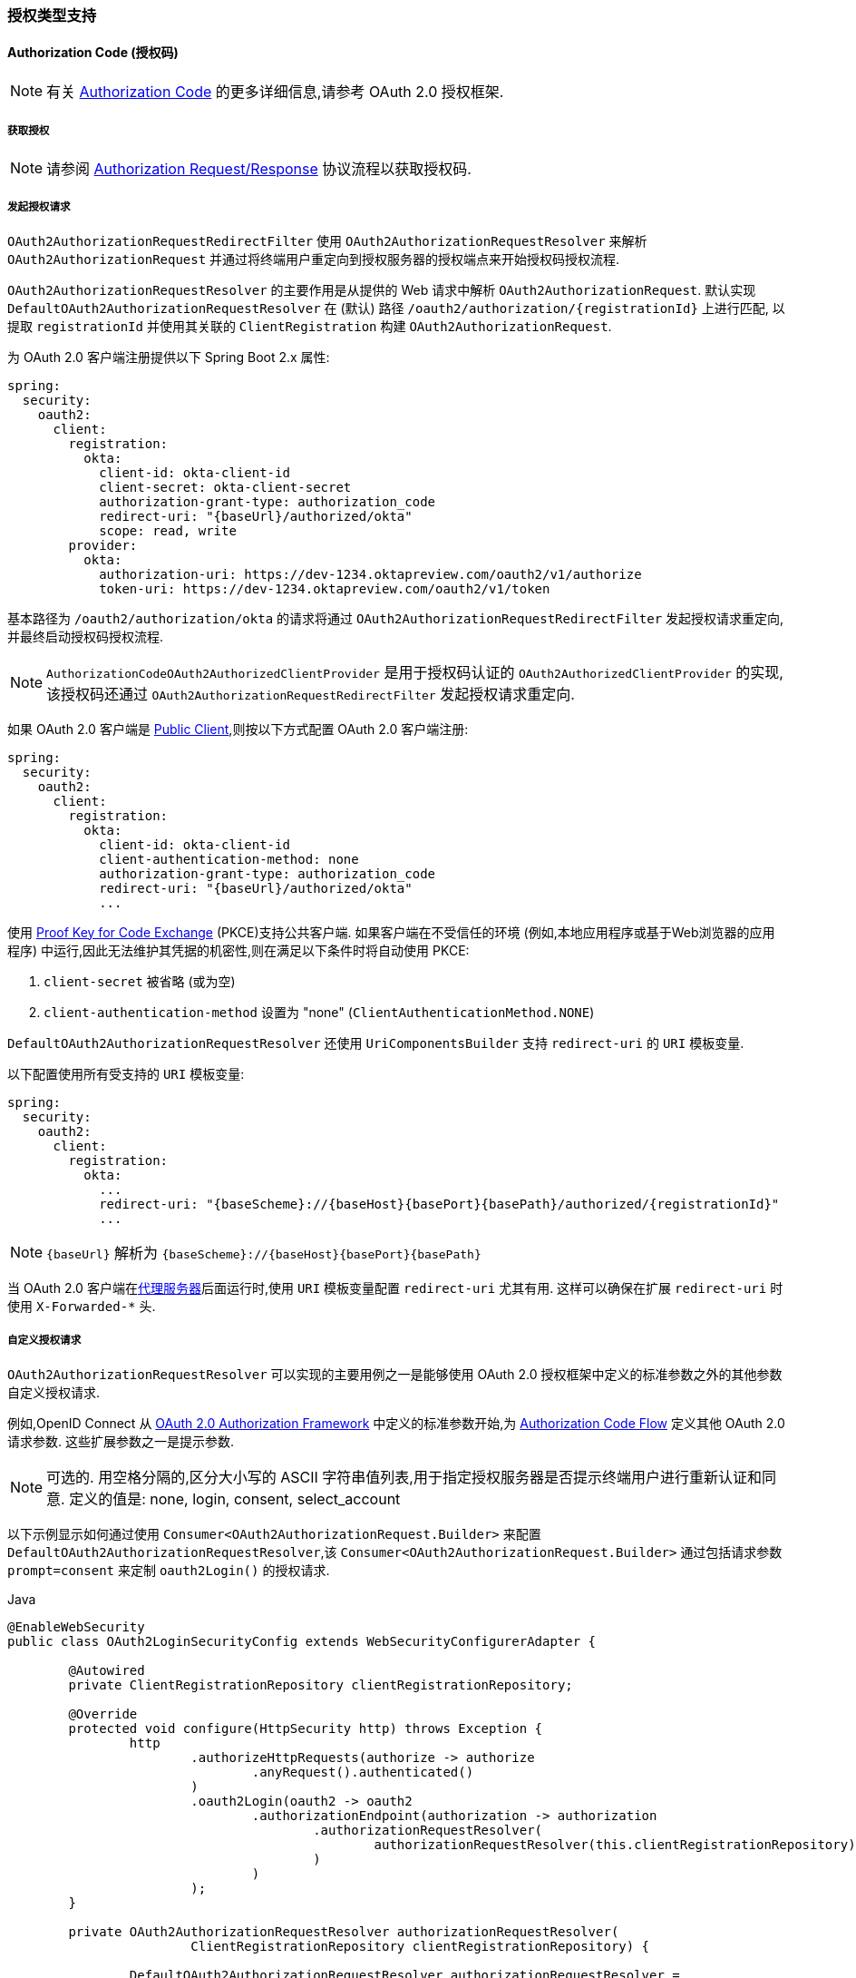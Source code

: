 [[oauth2Client-auth-grant-support]]
=== 授权类型支持


[[oauth2Client-auth-code-grant]]
==== Authorization Code  (授权码)

[NOTE]
有关 https://tools.ietf.org/html/rfc6749#section-1.3.1[Authorization Code] 的更多详细信息,请参考 OAuth 2.0 授权框架.


===== 获取授权

[NOTE]
请参阅 https://tools.ietf.org/html/rfc6749#section-4.1.1[Authorization Request/Response]  协议流程以获取授权码.

===== 发起授权请求

`OAuth2AuthorizationRequestRedirectFilter` 使用 `OAuth2AuthorizationRequestResolver` 来解析 `OAuth2AuthorizationRequest` 并通过将终端用户重定向到授权服务器的授权端点来开始授权码授权流程.

`OAuth2AuthorizationRequestResolver` 的主要作用是从提供的 Web 请求中解析 `OAuth2AuthorizationRequest`.  默认实现 `DefaultOAuth2AuthorizationRequestResolver` 在 (默认) 路径 `/oauth2/authorization/{registrationId}` 上进行匹配,
以提取 `registrationId` 并使用其关联的 `ClientRegistration` 构建 `OAuth2AuthorizationRequest`.

为 OAuth 2.0 客户端注册提供以下 Spring Boot 2.x 属性:

[source,yaml,attrs="-attributes"]
----
spring:
  security:
    oauth2:
      client:
        registration:
          okta:
            client-id: okta-client-id
            client-secret: okta-client-secret
            authorization-grant-type: authorization_code
            redirect-uri: "{baseUrl}/authorized/okta"
            scope: read, write
        provider:
          okta:
            authorization-uri: https://dev-1234.oktapreview.com/oauth2/v1/authorize
            token-uri: https://dev-1234.oktapreview.com/oauth2/v1/token
----

基本路径为 `/oauth2/authorization/okta` 的请求将通过 `OAuth2AuthorizationRequestRedirectFilter` 发起授权请求重定向,并最终启动授权码授权流程.

[NOTE]
`AuthorizationCodeOAuth2AuthorizedClientProvider` 是用于授权码认证的 `OAuth2AuthorizedClientProvider` 的实现,该授权码还通过 `OAuth2AuthorizationRequestRedirectFilter` 发起授权请求重定向.

如果 OAuth 2.0 客户端是 https://tools.ietf.org/html/rfc6749#section-2.1[Public Client],则按以下方式配置 OAuth 2.0 客户端注册:

[source,yaml,attrs="-attributes"]
----
spring:
  security:
    oauth2:
      client:
        registration:
          okta:
            client-id: okta-client-id
            client-authentication-method: none
            authorization-grant-type: authorization_code
            redirect-uri: "{baseUrl}/authorized/okta"
            ...
----

使用 https://tools.ietf.org/html/rfc7636[Proof Key for Code Exchange] (PKCE)支持公共客户端.  如果客户端在不受信任的环境 (例如,本地应用程序或基于Web浏览器的应用程序) 中运行,因此无法维护其凭据的机密性,则在满足以下条件时将自动使用 PKCE:

. `client-secret` 被省略 (或为空)
. `client-authentication-method` 设置为 "none" (`ClientAuthenticationMethod.NONE`)

[[oauth2Client-auth-code-redirect-uri]]
`DefaultOAuth2AuthorizationRequestResolver` 还使用 `UriComponentsBuilder` 支持 `redirect-uri` 的 `URI` 模板变量.

以下配置使用所有受支持的 `URI` 模板变量:

[source,yaml,attrs="-attributes"]
----
spring:
  security:
    oauth2:
      client:
        registration:
          okta:
            ...
            redirect-uri: "{baseScheme}://{baseHost}{basePort}{basePath}/authorized/{registrationId}"
            ...
----

[NOTE]
`{baseUrl}` 解析为 `{baseScheme}://{baseHost}{basePort}{basePath}`

当 OAuth 2.0 客户端在<<http-proxy-server, 代理服务器>>后面运行时,使用 `URI` 模板变量配置 `redirect-uri` 尤其有用.  这样可以确保在扩展 `redirect-uri` 时使用 `X-Forwarded-*` 头.

===== 自定义授权请求

`OAuth2AuthorizationRequestResolver` 可以实现的主要用例之一是能够使用 OAuth 2.0 授权框架中定义的标准参数之外的其他参数自定义授权请求.

例如,OpenID Connect 从 https://tools.ietf.org/html/rfc6749#section-4.1.1[OAuth 2.0 Authorization Framework] 中定义的标准参数开始,为 https://openid.net/specs/openid-connect-core-1_0.html#AuthRequest[Authorization Code Flow] 定义其他 OAuth 2.0 请求参数.  这些扩展参数之一是提示参数.

[NOTE]
可选的.  用空格分隔的,区分大小写的 ASCII 字符串值列表,用于指定授权服务器是否提示终端用户进行重新认证和同意.  定义的值是: none, login, consent, select_account

以下示例显示如何通过使用 `Consumer<OAuth2AuthorizationRequest.Builder>` 来配置 `DefaultOAuth2AuthorizationRequestResolver`,该 `Consumer<OAuth2AuthorizationRequest.Builder>` 通过包括请求参数  `prompt=consent` 来定制  `oauth2Login()` 的授权请求.

====
.Java
[source,java,role="primary"]
----
@EnableWebSecurity
public class OAuth2LoginSecurityConfig extends WebSecurityConfigurerAdapter {

	@Autowired
	private ClientRegistrationRepository clientRegistrationRepository;

	@Override
	protected void configure(HttpSecurity http) throws Exception {
		http
			.authorizeHttpRequests(authorize -> authorize
				.anyRequest().authenticated()
			)
			.oauth2Login(oauth2 -> oauth2
				.authorizationEndpoint(authorization -> authorization
					.authorizationRequestResolver(
						authorizationRequestResolver(this.clientRegistrationRepository)
					)
				)
			);
	}

	private OAuth2AuthorizationRequestResolver authorizationRequestResolver(
			ClientRegistrationRepository clientRegistrationRepository) {

		DefaultOAuth2AuthorizationRequestResolver authorizationRequestResolver =
				new DefaultOAuth2AuthorizationRequestResolver(
						clientRegistrationRepository, "/oauth2/authorization");
		authorizationRequestResolver.setAuthorizationRequestCustomizer(
				authorizationRequestCustomizer());

		return  authorizationRequestResolver;
	}

	private Consumer<OAuth2AuthorizationRequest.Builder> authorizationRequestCustomizer() {
		return customizer -> customizer
					.additionalParameters(params -> params.put("prompt", "consent"));
	}
}
----

.Kotlin
[source,kotlin,role="secondary"]
----
@EnableWebSecurity
class SecurityConfig : WebSecurityConfigurerAdapter() {

    @Autowired
    private lateinit var customClientRegistrationRepository: ClientRegistrationRepository

    override fun configure(http: HttpSecurity) {
        http {
            authorizeRequests {
                authorize(anyRequest, authenticated)
            }
            oauth2Login {
                authorizationEndpoint {
                    authorizationRequestResolver = authorizationRequestResolver(customClientRegistrationRepository)
                }
            }
        }
    }

    private fun authorizationRequestResolver(
            clientRegistrationRepository: ClientRegistrationRepository?): OAuth2AuthorizationRequestResolver? {
        val authorizationRequestResolver = DefaultOAuth2AuthorizationRequestResolver(
                clientRegistrationRepository, "/oauth2/authorization")
        authorizationRequestResolver.setAuthorizationRequestCustomizer(
                authorizationRequestCustomizer())
        return authorizationRequestResolver
    }

    private fun authorizationRequestCustomizer(): Consumer<OAuth2AuthorizationRequest.Builder> {
        return Consumer { customizer ->
            customizer
                    .additionalParameters { params -> params["prompt"] = "consent" }
        }
    }
}
----
====

对于简单的用例,对于特定的提供者,附加请求参数始终相同,可以将其直接添加到 `authorization-uri` 中.

例如,如果请求参数 `prompt` 的值始终是提供者 okta 的 `consent` ,则可以简单地进行如下配置:

[source,yaml]
----
spring:
  security:
    oauth2:
      client:
        provider:
          okta:
            authorization-uri: https://dev-1234.oktapreview.com/oauth2/v1/authorize?prompt=consent
----

前面的示例显示了在标准参数之上添加自定义参数的常见用例.  或者,如果您的要求更高,则可以通过简单地覆盖 `OAuth2AuthorizationRequest.authorizationRequestUri` 属性来完全控制构建授权请求 `URI`.

[TIP]
`OAuth2AuthorizationRequest.Builder.build()` 构造 `OAuth2AuthorizationRequest.authorizationRequestUri`,它表示完整的授权请求 `URI`,包括使用 `application/x-www-form-urlencoded` 格式的所有查询参数.


以下示例显示了 `authorizationRequestCustomizer()` 方法与上一示例的不同形式,而是覆盖了 `OAuth2AuthorizationRequest.authorizationRequestUri` 属性.

====
.Java
[source,java,role="primary"]
----
private Consumer<OAuth2AuthorizationRequest.Builder> authorizationRequestCustomizer() {
	return customizer -> customizer
				.authorizationRequestUri(uriBuilder -> uriBuilder
					.queryParam("prompt", "consent").build());
}
----

.Kotlin
[source,kotlin,role="secondary"]
----
private fun authorizationRequestCustomizer(): Consumer<OAuth2AuthorizationRequest.Builder> {
    return Consumer { customizer: OAuth2AuthorizationRequest.Builder ->
        customizer
                .authorizationRequestUri { uriBuilder: UriBuilder ->
                    uriBuilder
                            .queryParam("prompt", "consent").build()
                }
    }
}
----
====


===== 保存授权请求

`AuthorizationRequestRepository` 负责从发起授权请求到接收到授权响应 (回调) 之间的 `OAuth2AuthorizationRequest` 的持久性.

[TIP]
`OAuth2AuthorizationRequest` 用于关联和验证授权响应.

`AuthorizationRequestRepository` 的默认实现是 `HttpSessionOAuth2AuthorizationRequestRepository`,它将 `OAuth2AuthorizationRequest` 存储在 `HttpSession` 中.

如果您具有 `AuthorizationRequestRepository` 的自定义实现,则可以如以下示例所示对其进行配置:

.AuthorizationRequestRepository Configuration
====
.Java
[source,java,role="primary"]
----
@EnableWebSecurity
public class OAuth2ClientSecurityConfig extends WebSecurityConfigurerAdapter {

	@Override
	protected void configure(HttpSecurity http) throws Exception {
		http
			.oauth2Client(oauth2 -> oauth2
				.authorizationCodeGrant(codeGrant -> codeGrant
					.authorizationRequestRepository(this.authorizationRequestRepository())
					...
				)
			);
	}
}
----

.Kotlin
[source,kotlin,role="secondary"]
----
@EnableWebSecurity
class OAuth2ClientSecurityConfig : WebSecurityConfigurerAdapter() {

    override fun configure(http: HttpSecurity) {
        http {
            oauth2Client {
                authorizationCodeGrant {
                    authorizationRequestRepository = authorizationRequestRepository()
                }
            }
        }
    }
}
----

.Xml
[source,xml,role="secondary"]
----
<http>
	<oauth2-client>
		<authorization-code-grant authorization-request-repository-ref="authorizationRequestRepository"/>
	</oauth2-client>
</http>
----
====

===== 访问令牌请求

[NOTE]
请参阅 https://tools.ietf.org/html/rfc6749#section-4.1.3[Access Token Request/Response]  协议流程以获取授权码.

用于授权码授权的 `OAuth2AccessTokenResponseClient` 的默认实现是 `DefaultAuthorizationCodeTokenResponseClient`,它使用 `RestOperations` 在授权服务器的令牌端点交换访问令牌的授权码.

`DefaultAuthorizationCodeTokenResponseClient` 非常灵活,因为它允许您自定义令牌请求的预处理和/或令牌响应的后处理.

===== 自定义访问令牌请求

如果需要自定义令牌请求的预处理,则可以为 `DefaultAuthorizationCodeTokenResponseClient.setRequestEntityConverter()` 提供自定义 `Converter<OAuth2AuthorizationCodeGrantRequest, RequestEntity<?>>`.
默认实现 `OAuth2AuthorizationCodeGrantRequestEntityConverter` 构建标准 https://tools.ietf.org/html/rfc6749#section-4.1.3[OAuth 2.0 Access Token Request] 的 `RequestEntity` 表示形式.  但是,提供自定义转换器将允许您扩展标准令牌请求并添加自定义参数.

要仅自定义请求的参数，您可以为 `OAuth2AuthorizationCodeGrantRequestEntityConverter.setParametersConverter()` 提供自定义的 `Converter<OAuth2AuthorizationCodeGrantRequest, MultiValueMap<String, String>>` 以完全覆盖随请求发送的参数。 这通常比直接构造一个 `RequestEntity` 更简单。

[TIP]
如果您只想添加额外的参数，您可以为 `OAuth2AuthorizationCodeGrantRequestEntityConverter.addParametersConverter()` 提供一个自定义的 `Converter<OAuth2AuthorizationCodeGrantRequest, MultiValueMap<String, String>>`，它构造一个聚合的 `Converter`。

IMPORTANT: 自定义 `Converter` 必须返回预期的 OAuth 2.0 提供者可以理解的 OAuth 2.0 访问令牌请求的有效 `RequestEntity` 表示形式.

===== 自定义访问令牌响应

另一方面,如果您需要自定义令牌响应的后处理,则需要为  `DefaultAuthorizationCodeTokenResponseClient.setRestOperations()` 提供一个自定义配置的 `RestOperations`.  默认的 `RestOperations` 配置如下:

====
.Java
[source,java,role="primary"]
----
RestTemplate restTemplate = new RestTemplate(Arrays.asList(
		new FormHttpMessageConverter(),
		new OAuth2AccessTokenResponseHttpMessageConverter()));

restTemplate.setErrorHandler(new OAuth2ErrorResponseErrorHandler());
----

.Kotlin
[source,kotlin,role="secondary"]
----
val restTemplate = RestTemplate(listOf(
        FormHttpMessageConverter(),
        OAuth2AccessTokenResponseHttpMessageConverter()))

restTemplate.errorHandler = OAuth2ErrorResponseErrorHandler()
----
====

TIP: 发送 OAuth 2.0 访问令牌请求时,需要使用 Spring MVC `FormHttpMessageConverter`.

`OAuth2AccessTokenResponseHttpMessageConverter` 是 OAuth 2.0 访问令牌响应的 `HttpMessageConverter`.  您可以为 `OAuth2AccessTokenResponseHttpMessageConverter.setAccessTokenResponseConverter()` 提供一个自定义 `Converter<Map<String, String>, OAuth2AccessTokenResponse>`,
该转换器用于将 OAuth 2.0 访问令牌响应参数转换为 `OAuth2AccessTokenResponse`.

`OAuth2ErrorResponseErrorHandler` 是一个 `ResponseErrorHandler`,可以处理 OAuth 2.0 错误,例如.  400 错误的请求.  它使用 `OAuth2ErrorHttpMessageConverter` 将 OAuth 2.0 错误参数转换为 `OAuth2Error`.

无论您是自定义 `DefaultAuthorizationCodeTokenResponseClient` 还是提供自己的 `OAuth2AccessTokenResponseClient` 实现,都需要按以下示例所示进行配置:

.Access Token Response Configuration
====
.Java
[source,java,role="primary"]
----
@EnableWebSecurity
public class OAuth2ClientSecurityConfig extends WebSecurityConfigurerAdapter {

	@Override
	protected void configure(HttpSecurity http) throws Exception {
		http
			.oauth2Client(oauth2 -> oauth2
				.authorizationCodeGrant(codeGrant -> codeGrant
					.accessTokenResponseClient(this.accessTokenResponseClient())
					...
				)
			);
	}
}
----
.Kotlin
[source,kotlin,role="secondary"]
----
@EnableWebSecurity
class OAuth2ClientSecurityConfig : WebSecurityConfigurerAdapter() {

    override fun configure(http: HttpSecurity) {
        http {
            oauth2Client {
                authorizationCodeGrant {
                    accessTokenResponseClient = accessTokenResponseClient()
                }
            }
        }
    }
}
----
.Xml
[source,xml,role="secondary"]
----
<http>
	<oauth2-client>
		<authorization-code-grant access-token-response-client-ref="accessTokenResponseClient"/>
	</oauth2-client>
</http>
----
====

[[oauth2Client-refresh-token-grant]]
==== 刷新 Token

[NOTE]
有关以下内容的更多详细信息,请参阅 OAuth 2.0 授权框架 https://tools.ietf.org/html/rfc6749#section-1.5[Refresh Token].


===== 刷新访问令牌

[NOTE]
请参阅 https://tools.ietf.org/html/rfc6749#section-6[Access Token Request/Response] 协议流程以获取刷新令牌授权.

用于刷新令牌授权的 `OAuth2AccessTokenResponseClient` 的默认实现是 `DefaultRefreshTokenTokenResponseClient`,当在授权服务器的令牌端点刷新访问令牌时使用 `RestOperations`.

`DefaultRefreshTokenTokenResponseClient` 非常灵活,因为它允许您自定义令牌请求的预处理和/或令牌响应的后处理

===== 自定义令牌请求

如果需要自定义令牌请求的预处理,则可以为 `DefaultRefreshTokenTokenResponseClient.setRequestEntityConverter()` 提供自定义 `Converter<OAuth2RefreshTokenGrantRequest, RequestEntity<?>>`
默认实现 `OAuth2RefreshTokenGrantRequestEntityConverter` 构建标准 https://tools.ietf.org/html/rfc6749#section-6[OAuth 2.0 Access Token Request]的 `RequestEntity` 表示.  但是,提供自定义 `Converter` 将允许您扩展标准令牌请求并添加自定义参数.

要仅自定义请求的参数，您可以为 `OAuth2RefreshTokenGrantRequestEntityConverter.setParametersConverter()` 提供自定义的 `Converter<OAuth2RefreshTokenGrantRequest, MultiValueMap<String, String>>` 以完全覆盖随请求发送的参数。 这通常比直接构造一个 `RequestEntity` 更简单。

[TIP]
如果您希望只添加其他参数，您可以为 `OAuth2RefreshTokenGrantRequestEntityConverter.addParametersConverter()` 提供一个自定义的 `Converter<OAuth2RefreshTokenGrantRequest, MultiValueMap<String, String>>` 构造一个聚合 `Converter`。

IMPORTANT: 自定义 `Converter` 必须返回预期的 OAuth 2.0 提供程序可以理解的 OAuth 2.0 访问令牌请求的有效 `RequestEntity` 表示形式.

===== 自定义令牌响应

另一方面,如果您需要自定义令牌响应的后处理,则需要为  `DefaultRefreshTokenTokenResponseClient.setRestOperations()` 提供一个自定义配置的 `RestOperations`.  默认的 `RestOperations` 配置如下:

====
.Java
[source,java,role="primary"]
----
RestTemplate restTemplate = new RestTemplate(Arrays.asList(
		new FormHttpMessageConverter(),
		new OAuth2AccessTokenResponseHttpMessageConverter()));

restTemplate.setErrorHandler(new OAuth2ErrorResponseErrorHandler());
----

.Kotlin
[source,kotlin,role="secondary"]
----
val restTemplate = RestTemplate(listOf(
        FormHttpMessageConverter(),
        OAuth2AccessTokenResponseHttpMessageConverter()))

restTemplate.errorHandler = OAuth2ErrorResponseErrorHandler()
----
====

TIP: 发送 OAuth 2.0 访问令牌请求时,需要使用 Spring MVC `FormHttpMessageConverter`.

`OAuth2AccessTokenResponseHttpMessageConverter` 是 OAuth 2.0 访问令牌响应的 `HttpMessageConverter`.  您可以为  `OAuth2AccessTokenResponseHttpMessageConverter.setAccessTokenResponseConverter()` 提供一个自定义 `Converter<Map<String, String>, OAuth2AccessTokenResponse>`,该转换器用于将 OAuth 2.0 访问令牌响应参数转换为 `OAuth2AccessTokenResponse`.

`OAuth2ErrorResponseErrorHandler` 是一个 `ResponseErrorHandler`,可以处理 OAuth 2.0 错误,例如.  400 错误的请求.  它使用 `OAuth2ErrorHttpMessageConverter` 将 OAuth 2.0 错误参数转换为 `OAuth2Error`.

无论您是自定义 `DefaultRefreshTokenTokenResponseClient` 还是提供自己的 `OAuth2AccessTokenResponseClient` 实现,都需要按以下示例所示进行配置:

====
.Java
[source,java,role="primary"]
----
// Customize
OAuth2AccessTokenResponseClient<OAuth2RefreshTokenGrantRequest> refreshTokenTokenResponseClient = ...

OAuth2AuthorizedClientProvider authorizedClientProvider =
		OAuth2AuthorizedClientProviderBuilder.builder()
				.authorizationCode()
				.refreshToken(configurer -> configurer.accessTokenResponseClient(refreshTokenTokenResponseClient))
				.build();

...

authorizedClientManager.setAuthorizedClientProvider(authorizedClientProvider);
----

.Kotlin
[source,kotlin,role="secondary"]
----
// Customize
val refreshTokenTokenResponseClient: OAuth2AccessTokenResponseClient<OAuth2RefreshTokenGrantRequest> = ...

val authorizedClientProvider = OAuth2AuthorizedClientProviderBuilder.builder()
        .authorizationCode()
        .refreshToken { it.accessTokenResponseClient(refreshTokenTokenResponseClient) }
        .build()

...

authorizedClientManager.setAuthorizedClientProvider(authorizedClientProvider)
----
====

[NOTE]
`OAuth2AuthorizedClientProviderBuilder.builder().refreshToken()` 配置一个 `RefreshTokenOAuth2AuthorizedClientProvider`,它是 `OAuth2AuthorizedClientProvider` 的实现,用于刷新令牌授权.

`OAuth2RefreshToken` 可以选择在访问令牌响应中返回 `authorization_code` 和 `password` 授权类型.  如果 `OAuth2AuthorizedClient.getRefreshToken()` 可用且 `OAuth2AuthorizedClient.getAccessToken()` 过期,则 `RefreshTokenOAuth2AuthorizedClientProvider` 将自动刷新它.

[[oauth2Client-client-creds-grant]]
==== Client Credentials(客户端凭证)

[NOTE]
有关 https://tools.ietf.org/html/rfc6749#section-1.3.4[Client Credentials] 授权的更多详细信息,请参考 OAuth 2.0 授权框架.

===== 访问令牌请求

[NOTE]
请参阅 https://tools.ietf.org/html/rfc6749#section-4.4.2[Access Token Request/Response]  协议流以获取 "客户端凭证" 授权.

客户端凭据授权的 `OAuth2AccessTokenResponseClient` 的默认实现是 `DefaultClientCredentialsTokenResponseClient`,当在授权服务器的令牌端点请求访问令牌时,它会使用 `RestOperations`.

`DefaultClientCredentialsTokenResponseClient` 非常灵活,因为它允许您自定义令牌请求的预处理和/或令牌响应的后处理.

===== 自定义访问令牌请求

如果需要自定义令牌请求的预处理,则可以为 `DefaultClientCredentialsTokenResponseClient.setRequestEntityConverter()`  提供自定义 `Converter<OAuth2ClientCredentialsGrantRequest, RequestEntity<?>>`.
默认实现 `OAuth2ClientCredentialsGrantRequestEntityConverter` 构建标准 https://tools.ietf.org/html/rfc6749#section-4.4.2[OAuth 2.0 Access Token Request] 的 `RequestEntity` 表示.  但是,提供自定义转换器将允许您扩展标准令牌请求并添加自定义参数.

要仅自定义请求的参数，您可以为 `OAuth2ClientCredentialsGrantRequestEntityConverter.setParametersConverter()` 提供自定义的 `Converter<OAuth2ClientCredentialsGrantRequest, MultiValueMap<String, String>>` 以完全覆盖随请求发送的参数。 这通常比直接构造一个 `RequestEntity` 更简单。

[TIP]
如果您只想添加额外的参数，您可以为 `OAuth2ClientCredentialsGrantRequestEntityConverter.addParametersConverter()` 提供一个自定义的 `Converter<OAuth2ClientCredentialsGrantRequest, MultiValueMap<String, String>>`，它构造一个聚合的 `Converter`。

IMPORTANT: 自定义 `Converter` 必须返回预期的 OAuth 2.0 提供程序可以理解的 OAuth 2.0 访问令牌请求的有效 `RequestEntity` 表示形式.

===== 自定义访问令牌响应

另一方面,如果您需要自定义令牌响应的后处理,则需要为 `DefaultClientCredentialsTokenResponseClient.setRestOperations()` 提供一个自定义配置的 `RestOperations`.  默认的 `RestOperations` 配置如下:

====
.Java
[source,java,role="primary"]
----
RestTemplate restTemplate = new RestTemplate(Arrays.asList(
		new FormHttpMessageConverter(),
		new OAuth2AccessTokenResponseHttpMessageConverter()));

restTemplate.setErrorHandler(new OAuth2ErrorResponseErrorHandler());
----

.Kotlin
[source,kotlin,role="secondary"]
----
val restTemplate = RestTemplate(listOf(
        FormHttpMessageConverter(),
        OAuth2AccessTokenResponseHttpMessageConverter()))

restTemplate.errorHandler = OAuth2ErrorResponseErrorHandler()
----
====

TIP: 发送 OAuth 2.0 访问令牌请求时,需要使用 Spring MVC `FormHttpMessageConverter`.

`OAuth2AccessTokenResponseHttpMessageConverter` 是 OAuth 2.0 访问令牌响应的 `HttpMessageConverter`.  您可以为 `OAuth2AccessTokenResponseHttpMessageConverter.setAccessTokenResponseConverter()`  提供一个自定义 `Converter<Map<String, String>, OAuth2AccessTokenResponse>` ,
该转换器用于将 OAuth 2.0 访问令牌响应参数转换为 `OAuth2AccessTokenResponse`.

`OAuth2ErrorResponseErrorHandler` 是一个 `ResponseErrorHandler`,可以处理 OAuth 2.0 错误,例如.  400 错误的请求.  它使用 `OAuth2ErrorHttpMessageConverter` 将 OAuth 2.0 错误参数转换为 `OAuth2Error`.

无论您是自定义 `DefaultClientCredentialsTokenResponseClient` 还是提供自己的 `OAuth2AccessTokenResponseClient` 实现,都需要按以下示例所示进行配置:

====
.Java
[source,java,role="primary"]
----
// Customize
OAuth2AccessTokenResponseClient<OAuth2ClientCredentialsGrantRequest> clientCredentialsTokenResponseClient = ...

OAuth2AuthorizedClientProvider authorizedClientProvider =
		OAuth2AuthorizedClientProviderBuilder.builder()
				.clientCredentials(configurer -> configurer.accessTokenResponseClient(clientCredentialsTokenResponseClient))
				.build();

...

authorizedClientManager.setAuthorizedClientProvider(authorizedClientProvider);
----

.Kotlin
[source,kotlin,role="secondary"]
----
// Customize
val clientCredentialsTokenResponseClient: OAuth2AccessTokenResponseClient<OAuth2ClientCredentialsGrantRequest> = ...

val authorizedClientProvider = OAuth2AuthorizedClientProviderBuilder.builder()
        .clientCredentials { it.accessTokenResponseClient(clientCredentialsTokenResponseClient) }
        .build()

...

authorizedClientManager.setAuthorizedClientProvider(authorizedClientProvider)
----
====

[NOTE]
`OAuth2AuthorizedClientProviderBuilder.builder().clientCredentials()` 配置 `ClientCredentialsOAuth2AuthorizedClientProvider`,这是 `OAuth2AuthorizedClientProvider` 的实现,用于 Client Credentials 授权.

===== 使用访问令牌

为 OAuth 2.0 客户端注册提供以下 Spring Boot 2.x 属性:

[source,yaml]
----
spring:
  security:
    oauth2:
      client:
        registration:
          okta:
            client-id: okta-client-id
            client-secret: okta-client-secret
            authorization-grant-type: client_credentials
            scope: read, write
        provider:
          okta:
            token-uri: https://dev-1234.oktapreview.com/oauth2/v1/token
----

......以及 `OAuth2AuthorizedClientManager` `@Bean`:

====
.Java
[source,java,role="primary"]
----
@Bean
public OAuth2AuthorizedClientManager authorizedClientManager(
		ClientRegistrationRepository clientRegistrationRepository,
		OAuth2AuthorizedClientRepository authorizedClientRepository) {

	OAuth2AuthorizedClientProvider authorizedClientProvider =
			OAuth2AuthorizedClientProviderBuilder.builder()
					.clientCredentials()
					.build();

	DefaultOAuth2AuthorizedClientManager authorizedClientManager =
			new DefaultOAuth2AuthorizedClientManager(
					clientRegistrationRepository, authorizedClientRepository);
	authorizedClientManager.setAuthorizedClientProvider(authorizedClientProvider);

	return authorizedClientManager;
}
----

.Kotlin
[source,kotlin,role="secondary"]
----
@Bean
fun authorizedClientManager(
        clientRegistrationRepository: ClientRegistrationRepository,
        authorizedClientRepository: OAuth2AuthorizedClientRepository): OAuth2AuthorizedClientManager {
    val authorizedClientProvider = OAuth2AuthorizedClientProviderBuilder.builder()
            .clientCredentials()
            .build()
    val authorizedClientManager = DefaultOAuth2AuthorizedClientManager(
            clientRegistrationRepository, authorizedClientRepository)
    authorizedClientManager.setAuthorizedClientProvider(authorizedClientProvider)
    return authorizedClientManager
}
----
====

您可以按以下方式获取 `OAuth2AccessToken`:

====
.Java
[source,java,role="primary"]
----
@Controller
public class OAuth2ClientController {

	@Autowired
	private OAuth2AuthorizedClientManager authorizedClientManager;

	@GetMapping("/")
	public String index(Authentication authentication,
						HttpServletRequest servletRequest,
						HttpServletResponse servletResponse) {

		OAuth2AuthorizeRequest authorizeRequest = OAuth2AuthorizeRequest.withClientRegistrationId("okta")
				.principal(authentication)
				.attributes(attrs -> {
					attrs.put(HttpServletRequest.class.getName(), servletRequest);
					attrs.put(HttpServletResponse.class.getName(), servletResponse);
				})
				.build();
		OAuth2AuthorizedClient authorizedClient = this.authorizedClientManager.authorize(authorizeRequest);

		OAuth2AccessToken accessToken = authorizedClient.getAccessToken();

		...

		return "index";
	}
}
----

.Kotlin
[source,kotlin,role="secondary"]
----
class OAuth2ClientController {

    @Autowired
    private lateinit var authorizedClientManager: OAuth2AuthorizedClientManager

    @GetMapping("/")
    fun index(authentication: Authentication?,
              servletRequest: HttpServletRequest,
              servletResponse: HttpServletResponse): String {
        val authorizeRequest: OAuth2AuthorizeRequest = OAuth2AuthorizeRequest.withClientRegistrationId("okta")
                .principal(authentication)
                .attributes(Consumer { attrs: MutableMap<String, Any> ->
                    attrs[HttpServletRequest::class.java.name] = servletRequest
                    attrs[HttpServletResponse::class.java.name] = servletResponse
                })
                .build()
        val authorizedClient = authorizedClientManager.authorize(authorizeRequest)
        val accessToken: OAuth2AccessToken = authorizedClient.accessToken

        ...

        return "index"
    }
}
----
====

[NOTE]
`HttpServletRequest` 和 `HttpServletResponse` 都是可选属性.  如果未提供,它将使用 `RequestContextHolder.getRequestAttributes()` 默认为 `ServletRequestAttributes`.

[[oauth2Client-password-grant]]
==== 资源所有者密码凭证

[NOTE]
有关资源所有者密码凭据授权的更多详细信息,请参考 https://tools.ietf.org/html/rfc6749#section-1.3.3[Resource Owner Password Credentials].


===== 访问令牌请求

[NOTE]
请参阅 https://tools.ietf.org/html/rfc6749#section-4.3.2[Access Token Request/Response]  协议流,以获取 "资源所有者密码凭据" 授权.

用于资源所有者密码凭据授权的 `OAuth2AccessTokenResponseClient` 的默认实现是 `DefaultPasswordTokenResponseClient`,当在授权服务器的令牌端点请求访问令牌时,它将使用 `RestOperations`.

`DefaultPasswordTokenResponseClient` 非常灵活,因为它允许您自定义令牌请求的预处理和/或令牌响应的后处理.

===== 自定义访问令牌请求

如果需要自定义令牌请求的预处理,则可以为 `DefaultPasswordTokenResponseClient.setRequestEntityConverter()` 提供自定义 `Converter<OAuth2PasswordGrantRequest, RequestEntity<?>>`.
默认实现 `OAuth2PasswordGrantRequestEntityConverter` 构建标准 https://tools.ietf.org/html/rfc6749#section-4.3.2[OAuth 2.0 Access Token Request]的 `RequestEntity` 表示形式.  但是,提供自定义 `Converter` 将允许您扩展标准令牌请求并添加自定义参数.

要仅自定义请求的参数，您可以为 `OAuth2PasswordGrantRequestEntityConverter.setParametersConverter()` 提供自定义的 `Converter<OAuth2PasswordGrantRequest, MultiValueMap<String, String>>` 以完全覆盖随请求发送的参数。 这通常比直接构造一个 `RequestEntity` 更简单。

[TIP]
如果您希望只添加其他参数，您可以为 `OAuth2PasswordGrantRequestEntityConverter.addParametersConverter()` 提供一个自定义的 `Converter<OAuth2PasswordGrantRequest, MultiValueMap<String, String>>`，它构造了一个聚合 `Converter`。
IMPORTANT: 自定义 `Converter` 必须返回预期的 OAuth 2.0 提供程序可以理解的 OAuth 2.0 访问令牌请求的有效 `RequestEntity` 表示形式.

===== 自定义访问令牌响应

另一方面,如果您需要自定义令牌响应的后处理,则需要为 `DefaultPasswordTokenResponseClient.setRestOperations()` 提供一个自定义配置的 `RestOperations`.  默认的 `RestOperations` 配置如下:

====
.Java
[source,java,role="primary"]
----
RestTemplate restTemplate = new RestTemplate(Arrays.asList(
		new FormHttpMessageConverter(),
		new OAuth2AccessTokenResponseHttpMessageConverter()));

restTemplate.setErrorHandler(new OAuth2ErrorResponseErrorHandler());
----

.Kotlin
[source,kotlin,role="secondary"]
----
val restTemplate = RestTemplate(listOf(
        FormHttpMessageConverter(),
        OAuth2AccessTokenResponseHttpMessageConverter()))

restTemplate.errorHandler = OAuth2ErrorResponseErrorHandler()
----
====

TIP: 发送 OAuth 2.0 访问令牌请求时,需要使用 Spring MVC `FormHttpMessageConverter`.

`OAuth2AccessTokenResponseHttpMessageConverter` 是OAuth 2.0访问令牌响应的 `HttpMessageConverter`.  您可以为 `OAuth2AccessTokenResponseHttpMessageConverter.setAccessTokenResponseConverter()` 提供一个自定义 `Converter<Map<String, String>, OAuth2AccessTokenResponse>`,该转换器用于将OAuth 2.0访问令牌响应参数转换为 `OAuth2AccessTokenResponse`.

`OAuth2ErrorResponseErrorHandler` 是一个 `ResponseErrorHandler`,可以处理OAuth 2.0错误,例如.  400错误的请求.  它使用 `OAuth2ErrorHttpMessageConverter` 将OAuth 2.0错误参数转换为 `OAuth2Error`.

无论您是自定义 `DefaultPasswordTokenResponseClient` 还是提供自己的 `OAuth2AccessTokenResponseClient` 实现,都需要按以下示例所示进行配置:

====
.Java
[source,java,role="primary"]
----
// Customize
OAuth2AccessTokenResponseClient<OAuth2PasswordGrantRequest> passwordTokenResponseClient = ...

OAuth2AuthorizedClientProvider authorizedClientProvider =
		OAuth2AuthorizedClientProviderBuilder.builder()
				.password(configurer -> configurer.accessTokenResponseClient(passwordTokenResponseClient))
				.refreshToken()
				.build();

...

authorizedClientManager.setAuthorizedClientProvider(authorizedClientProvider);
----

.Kotlin
[source,kotlin,role="secondary"]
----
val passwordTokenResponseClient: OAuth2AccessTokenResponseClient<OAuth2PasswordGrantRequest> = ...

val authorizedClientProvider = OAuth2AuthorizedClientProviderBuilder.builder()
        .password { it.accessTokenResponseClient(passwordTokenResponseClient) }
        .refreshToken()
        .build()

...

authorizedClientManager.setAuthorizedClientProvider(authorizedClientProvider)
----
====

[NOTE]
`OAuth2AuthorizedClientProviderBuilder.builder().password()` 配置 `PasswordOAuth2AuthorizedClientProvider`,它是 `OAuth2AuthorizedClientProvider` 的实现,用于资源所有者密码证书授权.

===== 使用访问令牌

为OAuth 2.0客户端注册提供以下Spring Boot 2.x属性:

[source,yaml]
----
spring:
  security:
    oauth2:
      client:
        registration:
          okta:
            client-id: okta-client-id
            client-secret: okta-client-secret
            authorization-grant-type: password
            scope: read, write
        provider:
          okta:
            token-uri: https://dev-1234.oktapreview.com/oauth2/v1/token
----

......以及 `OAuth2AuthorizedClientManager` `@Bean`:

====
.Java
[source,java,role="primary"]
----
@Bean
public OAuth2AuthorizedClientManager authorizedClientManager(
		ClientRegistrationRepository clientRegistrationRepository,
		OAuth2AuthorizedClientRepository authorizedClientRepository) {

	OAuth2AuthorizedClientProvider authorizedClientProvider =
			OAuth2AuthorizedClientProviderBuilder.builder()
					.password()
					.refreshToken()
					.build();

	DefaultOAuth2AuthorizedClientManager authorizedClientManager =
			new DefaultOAuth2AuthorizedClientManager(
					clientRegistrationRepository, authorizedClientRepository);
	authorizedClientManager.setAuthorizedClientProvider(authorizedClientProvider);

	// Assuming the `username` and `password` are supplied as `HttpServletRequest` parameters,
	// map the `HttpServletRequest` parameters to `OAuth2AuthorizationContext.getAttributes()`
	authorizedClientManager.setContextAttributesMapper(contextAttributesMapper());

	return authorizedClientManager;
}

private Function<OAuth2AuthorizeRequest, Map<String, Object>> contextAttributesMapper() {
	return authorizeRequest -> {
		Map<String, Object> contextAttributes = Collections.emptyMap();
		HttpServletRequest servletRequest = authorizeRequest.getAttribute(HttpServletRequest.class.getName());
		String username = servletRequest.getParameter(OAuth2ParameterNames.USERNAME);
		String password = servletRequest.getParameter(OAuth2ParameterNames.PASSWORD);
		if (StringUtils.hasText(username) && StringUtils.hasText(password)) {
			contextAttributes = new HashMap<>();

			// `PasswordOAuth2AuthorizedClientProvider` requires both attributes
			contextAttributes.put(OAuth2AuthorizationContext.USERNAME_ATTRIBUTE_NAME, username);
			contextAttributes.put(OAuth2AuthorizationContext.PASSWORD_ATTRIBUTE_NAME, password);
		}
		return contextAttributes;
	};
}
----
.Kotlin
[source,kotlin,role="secondary"]
----
@Bean
fun authorizedClientManager(
        clientRegistrationRepository: ClientRegistrationRepository,
        authorizedClientRepository: OAuth2AuthorizedClientRepository): OAuth2AuthorizedClientManager {
    val authorizedClientProvider = OAuth2AuthorizedClientProviderBuilder.builder()
            .password()
            .refreshToken()
            .build()
    val authorizedClientManager = DefaultOAuth2AuthorizedClientManager(
            clientRegistrationRepository, authorizedClientRepository)
    authorizedClientManager.setAuthorizedClientProvider(authorizedClientProvider)

    // Assuming the `username` and `password` are supplied as `HttpServletRequest` parameters,
    // map the `HttpServletRequest` parameters to `OAuth2AuthorizationContext.getAttributes()`
    authorizedClientManager.setContextAttributesMapper(contextAttributesMapper())
    return authorizedClientManager
}

private fun contextAttributesMapper(): Function<OAuth2AuthorizeRequest, MutableMap<String, Any>> {
    return Function { authorizeRequest ->
        var contextAttributes: MutableMap<String, Any> = mutableMapOf()
        val servletRequest: HttpServletRequest = authorizeRequest.getAttribute(HttpServletRequest::class.java.name)
        val username = servletRequest.getParameter(OAuth2ParameterNames.USERNAME)
        val password = servletRequest.getParameter(OAuth2ParameterNames.PASSWORD)
        if (StringUtils.hasText(username) && StringUtils.hasText(password)) {
            contextAttributes = hashMapOf()

            // `PasswordOAuth2AuthorizedClientProvider` requires both attributes
            contextAttributes[OAuth2AuthorizationContext.USERNAME_ATTRIBUTE_NAME] = username
            contextAttributes[OAuth2AuthorizationContext.PASSWORD_ATTRIBUTE_NAME] = password
        }
        contextAttributes
    }
}
----
====


您可以按以下方式获取 `OAuth2AccessToken`:

====
.Java
[source,java,role="primary"]
----
@Controller
public class OAuth2ClientController {

	@Autowired
	private OAuth2AuthorizedClientManager authorizedClientManager;

	@GetMapping("/")
	public String index(Authentication authentication,
						HttpServletRequest servletRequest,
						HttpServletResponse servletResponse) {

		OAuth2AuthorizeRequest authorizeRequest = OAuth2AuthorizeRequest.withClientRegistrationId("okta")
				.principal(authentication)
				.attributes(attrs -> {
					attrs.put(HttpServletRequest.class.getName(), servletRequest);
					attrs.put(HttpServletResponse.class.getName(), servletResponse);
				})
				.build();
		OAuth2AuthorizedClient authorizedClient = this.authorizedClientManager.authorize(authorizeRequest);

		OAuth2AccessToken accessToken = authorizedClient.getAccessToken();

		...

		return "index";
	}
}
----

.Kotlin
[source,kotlin,role="secondary"]
----
@Controller
class OAuth2ClientController {
    @Autowired
    private lateinit var authorizedClientManager: OAuth2AuthorizedClientManager

    @GetMapping("/")
    fun index(authentication: Authentication?,
              servletRequest: HttpServletRequest,
              servletResponse: HttpServletResponse): String {
        val authorizeRequest: OAuth2AuthorizeRequest = OAuth2AuthorizeRequest.withClientRegistrationId("okta")
                .principal(authentication)
                .attributes(Consumer {
                    it[HttpServletRequest::class.java.name] = servletRequest
                    it[HttpServletResponse::class.java.name] = servletResponse
                })
                .build()
        val authorizedClient = authorizedClientManager.authorize(authorizeRequest)
        val accessToken: OAuth2AccessToken = authorizedClient.accessToken

        ...

        return "index"
    }
}
----
====

[NOTE]
`HttpServletRequest` 和 `HttpServletResponse` 都是可选属性.  如果未提供,它将使用 `RequestContextHolder.getRequestAttributes()` 默认为 `ServletRequestAttributes`.
